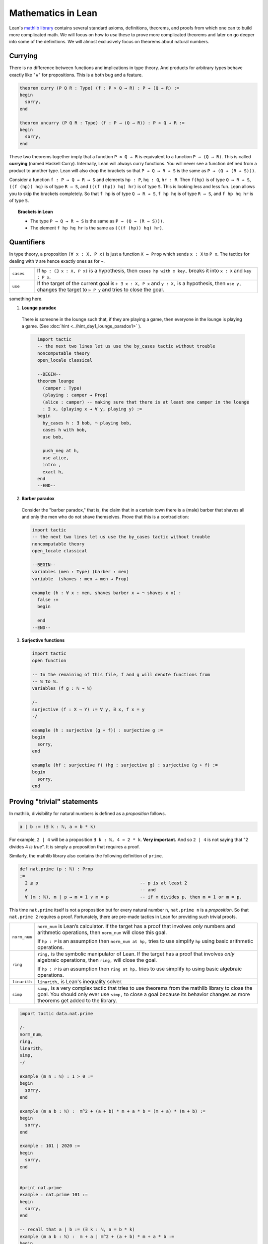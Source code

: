 .. _day2:

***************************
Mathematics in Lean
***************************

Lean's `mathlib library <https://leanprover-community.github.io/mathlib_docs/>`__ contains several standard axioms, definitions, theorems, and proofs from which one can to build more complicated math.
We will focus on how to *use* these to prove more complicated theorems and later on go deeper into some of the definitions.
We will almost exclusively focus on theorems about natural numbers.

Currying 
==============

There is no difference between functions and implications in type theory. 
And products for arbitrary types behave exactly like "∧" for propositions.
This is a both bug and a feature.

.. code:: lean 
  :name: curry_uncurry

  theorem curry (P Q R : Type) (f : P × Q → R) : P → (Q → R) := 
  begin 
    sorry,
  end 
  
  theorem uncurry (P Q R : Type) (f : P → (Q → R)) : P × Q → R := 
  begin 
    sorry,
  end

These two theorems together imply that a function ``P × Q → R`` is equivalent to a function ``P → (Q → R)``.
This is called **currying** (named Haskell Curry).
Internally, Lean will always curry functions. You will never see a function defined from a product to another type.
Lean will also drop the brackets so that ``P → Q → R → S`` is the same as ``P → (Q → (R → S)))``.


Consider a function ``f : P → Q → R → S`` and elements ``hp : P``, ``hq : Q``, ``hr : R``.
Then 
``f(hp)`` is of type ``Q → R → S``, ``((f (hp)) hq)`` is of type ``R → S``, and ``(((f (hp)) hq) hr)`` is of type ``S``.
This is looking less and less fun.
Lean allows you to skip the brackets completely. So that 
``f hp`` is of type ``Q → R → S``, ``f hp hq`` is of type ``R → S``, and ``f hp hq hr`` is of type ``S``.

.. topic:: Brackets in Lean 

  * The type ``P → Q → R → S`` is the same as ``P → (Q → (R → S)))``.
  * The element ``f hp hq hr`` is the same as ``(((f (hp)) hq) hr)``.


Quantifiers 
============== 


In type theory, a proposition ``(∀ x : X, P x)`` is just a function ``X → Prop`` which sends ``x : X`` to ``P x``.
The tactics for dealing with ``∀`` are hence exactly ones as for ``→``.

.. list-table:: 
  :widths: 10 90
  :header-rows: 0

  * - ``cases``
    - If ``hp : (∃ x : X, P x)`` is a hypothesis, then 
      ``cases hp with x key,`` breaks it into ``x : X`` and ``key : P x``.

  * - ``use``
    - If the target of the current goal is ``⊢ ∃ x : X, P x`` 
      and ``y : X,`` is a hypothesis, then 
      ``use y,`` changes the target to ``⊢ P y`` and tries to close the goal.

something here.

1. **Lounge paradox**
  
  There is someone in the lounge such that, if they are playing a game, then everyone in the lounge is playing a game. 
  (See :doc:`hint <../hint_day1_lounge_paradox1>` ).

  .. code:: lean
    :name: lounge_paradox

      import tactic
      -- the next two lines let us use the by_cases tactic without trouble
      noncomputable theory
      open_locale classical

      --BEGIN--
      theorem lounge 
        (camper : Type) 
        (playing : camper → Prop) 
        (alice : camper) -- making sure that there is at least one camper in the lounge
        : ∃ x, (playing x → ∀ y, playing y) :=
      begin
        by_cases h : ∃ bob, ¬ playing bob,
        cases h with bob,
        use bob,

        push_neg at h,
        use alice,
        intro ,
        exact h,
      end
      --END--

2. **Barber paradox**
  

  Consider the "barber paradox," that is, the claim that in a certain town there is a (male) barber that shaves all and only the men who do not shave themselves. Prove that this is a contradiction:

  .. code-block:: lean

    import tactic
    -- the next two lines let us use the by_cases tactic without trouble
    noncomputable theory
    open_locale classical

    --BEGIN--
    variables (men : Type) (barber : men) 
    variable  (shaves : men → men → Prop)

    example (h : ∀ x : men, shaves barber x ↔ ¬ shaves x x) : 
      false := 
      begin 

      end 
    --END--


3.  **Surjective functions** 

  .. code:: lean 

    import tactic 
    open function

    -- In the remaining of this file, f and g will denote functions from
    -- ℕ to ℕ.
    variables (f g : ℕ → ℕ)

    /-
    surjective (f : X → Y) := ∀ y, ∃ x, f x = y
    -/

    example (h : surjective (g ∘ f)) : surjective g :=
    begin
      sorry,
    end

    example (hf : surjective f) (hg : surjective g) : surjective (g ∘ f) :=
    begin
      sorry,
    end

  




Proving "trivial" statements 
=============================


In mathlib, divisibility for natural numbers is defined as a *proposition* follows.

.. code:: 

  a ∣ b := (∃ k : ℕ, a = b * k)

For example, ``2 | 4`` will be a proposition ``∃ k : ℕ, 4 = 2 * k``. 
**Very important.** And so ``2 | 4`` is not saying that "2 divides 4 *is true*". 
It is simply a proposition that requires a proof. 

Similarly, the mathlib library also contains the following definition of ``prime``.

.. code:: 

    def nat.prime (p : ℕ) : Prop 
    := 
      2 ≤ p                                       -- p is at least 2
      ∧                                           -- and 
      ∀ (m : ℕ), m ∣ p → m = 1 ∨ m = p            -- if m divides p, then m = 1 or m = p.

This time ``nat.prime`` itself is not a proposition but for every natural number ``n``, 
``nat.prime n`` is a *proposition*. 
So that ``nat.prime 2`` requires a proof.
Fortunately, there are pre-made tactics in Lean for providing such trivial proofs.


.. list-table:: 
  :widths: 10 90
  :header-rows: 0

  * - ``norm_num``
    - ``norm_num`` is Lean’s calculator. If the target has a proof that involves *only* numbers and arithmetic operations,
      then ``norm_num`` will close this goal.

      If ``hp : P`` is an assumption then ``norm_num at hp,`` tries to use simplify ``hp`` using basic arithmetic operations.

  * - ``ring`` 
    - ``ring,`` is the symbolic manipulator of Lean. 
      If the target has a proof that involves *only* algebraic operations, 
      then ``ring,`` will close the goal.

      If ``hp : P`` is an assumption then ``ring at hp,`` tries to use simplify ``hp`` using basic algebraic operations.

  * - ``linarith`` 
    - ``linarith,`` is Lean's inequality solver.
  
  * - ``simp`` 
    - ``simp,`` is a very complex tactic that tries to use theorems from the mathlib library to close the goal. 
      You should only ever use ``simp,`` to close a goal because its behavior changes as more theorems get added to the library.

.. code:: lean 

  import tactic data.nat.prime 

  /-
  norm_num,
  ring,
  linarith,
  simp,
  -/

  example (m n : ℕ) : 1 > 0 :=
  begin
    sorry,
  end

  example (m a b : ℕ) :  m^2 + (a + b) * m + a * b = (m + a) * (m + b) :=
  begin
    sorry,
  end

  example : 101 ∣ 2020 :=
  begin
    sorry,
  end


  #print nat.prime 
  example : nat.prime 101 := 
  begin 
    sorry,
  end

  -- recall that a ∣ b := (∃ k : ℕ, a = b * k)
  example (m a b : ℕ) :  m + a ∣ m^2 + (a + b) * m + a * b :=
  begin
    sorry,
  end

  example (p : ℕ) : nat.prime p → ¬ (p = 1) :=
  begin 
    sorry,
  end 


Rewriting 
===========
The final two tactics we need before we can start doing some interesting math is ``rw,`` (for rewrite). 

.. list-table:: 
  :widths: 10 90
  :header-rows: 0

  * - ``rw``
    - If ``f : P = Q`` (or ``f : P ↔ Q``) is a hypothesis, then 

        ``rw f,`` searches for ``P`` in the target and replaces the first instance it finds with ``Q``.

        ``rw ←f,`` searches for ``Q`` in the target and replaces the first instance it finds with ``P``.
      
      If ``hr : R`` is another hypothesis, then 

        ``rw f at hr,`` searches for ``P`` in the ``R`` and replaces the first instance it finds with ``Q``.

        ``rw ←f at hr,`` searches for ``Q`` in the ``R`` and replaces the first instance it finds with ``P``.

      Mathematically, this is saying because ``P = Q``, we can replace ``P`` with ``Q`` (or the other way around).

.. code:: lean 

  import tactic data.nat.basic 

  #check nat.add_comm 

  example (a b : ℕ) (f : ℕ → ℕ) : f(a + b) = f(b + a) :=
  begin 
    rw nat.add_comm,
  end 

  example (a b c : ℕ) (f : ℕ → ℕ) :  c + f(a + b) = f(b + a) + c :=
  begin 
    rw nat.add_comm a b,
  end  

.. In the following exercises, we will use the following two lemmas:
..   mul_assoc a b c : a * b * c = a * (b * c)
..   mul_comm a b : a*b = b*a
.. Hence the command 
..   rw mul_assoc a b c,
.. will replace a*b*c by a*(b*c) in the current goal.
.. In order to replace backward, we use
..   rw ← mul_assoc a b c,
.. replacing a*(b*c) by a*b*c in the current goal.
.. Of course we don't want to constantly invoke those lemmas, and we will eventually introduce
.. more powerful solutions.
.. -/

.. example (a b c : ℝ) : (a * b) * c = b * (a * c) :=
.. begin
..   rw mul_comm a b,
..   rw mul_assoc b a c,
.. end

.. -- 0001
.. example (a b c : ℝ) : (c * b) * a = b * (a * c) :=
.. begin
..   sorry
.. end

.. -- 0002
.. example (a b c : ℝ) : a * (b * c) = b * (a * c) :=
.. begin
..   sorry
.. end

.. /-
.. Now let's return to the preceding example to experiment with what happens
.. if we don't give arguments to mul_assoc or mul_comm.
.. For instance, you can start the next proof with
..   rw ← mul_assoc,
.. Try to figure out what happens.
.. -/

.. -- 0003
.. example (a b c : ℝ) : a * (b * c) = b * (a * c) :=
.. begin
..   sorry
.. end

.. /-
.. We can also perform rewriting in an assumption of the local context, using for instance
..   rw mul_comm a b at hyp,
.. in order to replace a*b by b*a in assumption hyp.
.. The next example will use a third lemma:
..   two_mul a : 2*a = a + a
.. Also we use the `exact` tactic, which allows to provide a direct proof term.
.. -/

.. example (a b c d : ℝ) (hyp : c = d*a + b) (hyp' : b = a*d) : c = 2*a*d :=
.. begin
..   rw hyp' at hyp,
..   rw mul_comm d a at hyp,
..   rw ← two_mul (a*d) at hyp,
..   rw ← mul_assoc 2 a d at hyp,
..   exact hyp, -- Our assumption hyp is now exactly what we have to prove
.. end

.. /-
.. And the next one can use:
..   sub_self x : x - x = 0
.. -/

.. -- 0004
.. example (a b c d : ℝ) (hyp : c = b*a - d) (hyp' : d = a*b) : c = 0 :=
.. begin
..   sorry
.. end

Mathematical Induction 
========================


.. list-table:: 
  :widths: 10 90
  :header-rows: 0

  * - ``induction``
    - If ``n : ℕ`` is a hypothesis and the target of the current goal is a proposition 
      ``⊢ P(n)`` that depends on ``n``,  
      then ``induction n with d hd,`` removes the hypothesis ``n : ℕ`` produces breaks down the current goal into two goals:
      
      * the first with target ``⊢ P(0)`` 
      * the second with two added hypotheses ``d : ℕ`` and ``hd : P(d)`` and target ``⊢ P(d.succ)``.

      This is precisely the statement of mathematical induction. 


.. code:: lean 

  def f : ℕ → ℕ
  | 0 := 0
  | (n + 1) := n + 1 + f n

  example : f 1 = 1 := 
  begin
    unfold f,
  end

  example (n : ℕ) : 2 * f n = n * (n + 1) :=
  begin
    induction n with d hd,  
    -- base case
    { unfold f, simp },
    rw nat.succ_eq_add_one,
    unfold f, ring, 
    rw hd, ring,
  end

.. todo:: 

  Add a few fun problems on induction.